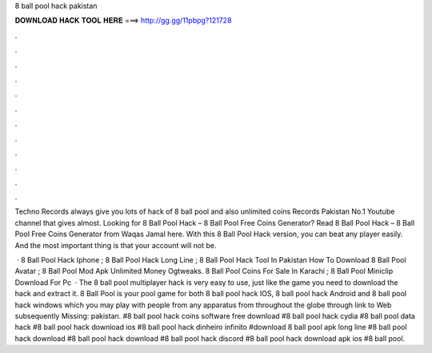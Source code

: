 8 ball pool hack pakistan



𝐃𝐎𝐖𝐍𝐋𝐎𝐀𝐃 𝐇𝐀𝐂𝐊 𝐓𝐎𝐎𝐋 𝐇𝐄𝐑𝐄 ===> http://gg.gg/11pbpg?121728



.



.



.



.



.



.



.



.



.



.



.



.

Techno Records always give you lots of hack of 8 ball pool and also unlimited coins  Records Pakistan No.1 Youtube channel that gives almost. Looking for 8 Ball Pool Hack – 8 Ball Pool Free Coins Generator? Read 8 Ball Pool Hack – 8 Ball Pool Free Coins Generator from Waqas Jamal here. With this 8 Ball Pool Hack version, you can beat any player easily. And the most important thing is that your account will not be.

 · 8 Ball Pool Hack Iphone ; 8 Ball Pool Hack Long Line ; 8 Ball Pool Hack Tool In Pakistan  How To Download 8 Ball Pool Avatar ; 8 Ball Pool Mod Apk Unlimited Money Ogtweaks. 8 Ball Pool Coins For Sale In Karachi ; 8 Ball Pool Miniclip Download For Pc   · The 8 ball pool multiplayer hack is very easy to use, just like the game you need to download the hack and extract it. 8 Ball Pool is your pool game for both 8 ball pool hack IOS, 8 ball pool hack Android and 8 ball pool hack windows which you may play with people from any apparatus from throughout the globe through link to Web subsequently Missing: pakistan. #8 ball pool hack coins software free download #8 ball pool hack cydia #8 ball pool data hack #8 ball pool hack download ios #8 ball pool hack dinheiro infinito #download 8 ball pool apk long line #8 ball pool hack download #8 ball pool hack download #8 ball pool hack discord #8 ball pool hack download apk ios #8 ball pool.
